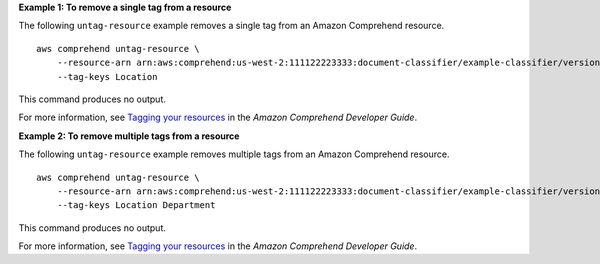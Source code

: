**Example 1: To remove a single tag from a resource**

The following ``untag-resource`` example removes a single tag from an Amazon Comprehend resource. ::

    aws comprehend untag-resource \
        --resource-arn arn:aws:comprehend:us-west-2:111122223333:document-classifier/example-classifier/version/1
        --tag-keys Location 

This command produces no output.

For more information, see `Tagging your resources <https://docs.aws.amazon.com/comprehend/latest/dg/tagging.html>`__ in the *Amazon Comprehend Developer Guide*.

**Example 2: To remove multiple tags from a resource**

The following ``untag-resource`` example removes multiple tags from an Amazon Comprehend resource. ::

    aws comprehend untag-resource \
        --resource-arn arn:aws:comprehend:us-west-2:111122223333:document-classifier/example-classifier/version/1
        --tag-keys Location Department

This command produces no output.

For more information, see `Tagging your resources <https://docs.aws.amazon.com/comprehend/latest/dg/tagging.html>`__ in the *Amazon Comprehend Developer Guide*.